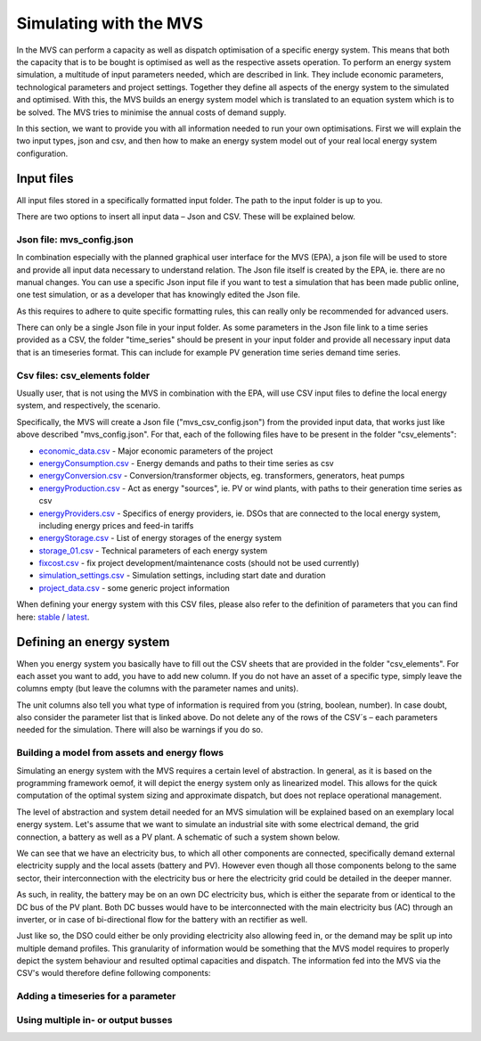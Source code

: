 =======================
Simulating with the MVS
=======================

In the MVS can perform a capacity as well as dispatch optimisation of a specific energy system. This means that both the capacity that is to be bought is optimised as well as the respective assets operation. To perform an energy system simulation, a multitude of input parameters needed, which are described in link. They include economic parameters, technological parameters and project settings. Together they define all aspects of the energy system to the simulated and optimised. With this, the MVS builds an energy system model which is translated to an equation system which is to be solved. The MVS tries to minimise the annual costs of demand supply.

In this section, we want to provide you with all information needed to run your own optimisations. First we will explain the two input types, json and csv, and then how to make an energy system model out of your real local energy system configuration.

Input files
-----------

All input files stored in a specifically formatted input folder. The path to the input folder is up to you.

.. image:: images/folder_structure_inputs.png
 :width: 200

There are two options to insert all input data – Json and CSV. These will be explained below.

Json file: mvs_config.json
##########################

In combination especially with the planned graphical user interface for the MVS (EPA), a json file will be used to store and provide all input data necessary to understand relation. The Json file itself is created by the EPA, ie. there are no manual changes. You can use a specific Json input file if you want to test a simulation that has been made public online, one test simulation, or as a developer that has knowingly edited the Json file.

As this requires to adhere to quite specific formatting rules, this can really only be recommended for advanced users.

There can only be a single Json file in your input folder. As some parameters in the Json file link to a time series provided as a CSV, the folder "time_series" should be present in your input folder and provide all necessary input data that is an timeseries format. This can include for example PV generation time series demand time series.

Csv files: csv_elements folder
##############################

Usually user, that is not using the MVS in combination with the EPA, will use CSV input files to define the local energy system, and respectively, the scenario.

Specifically, the MVS will create a Json file ("mvs_csv_config.json") from the provided input data, that works just like above described "mvs_config.json".
For that, each of the following files have to be present in the folder "csv_elements":

- `economic_data.csv <https://github.com/rl-institut/mvs_eland/blob/dev/inputs/csv_elements/economic_data.csv>`_ - Major economic parameters of the project
- `energyConsumption.csv  <https://github.com/rl-institut/mvs_eland/blob/dev/inputs/csv_elements/energyConsumption.csv>`_ - Energy demands and paths to their time series as csv
- `energyConversion.csv <https://github.com/rl-institut/mvs_eland/blob/dev/inputs/csv_elements/energyConversion.csv>`_ - Conversion/transformer objects, eg. transformers, generators, heat pumps
- `energyProduction.csv <https://github.com/rl-institut/mvs_eland/blob/dev/inputs/csv_elements/energyProduction.csv>`_ - Act as energy "sources", ie. PV or wind plants, with paths to their generation time series as csv
- `energyProviders.csv <https://github.com/rl-institut/mvs_eland/blob/dev/inputs/csv_elements/energyProviders.cs>`_ - Specifics of energy providers, ie. DSOs that are connected to the local energy system, including energy prices and feed-in tariffs
- `energyStorage.csv <https://github.com/rl-institut/mvs_eland/blob/dev/inputs/csv_elements/energyStorage.csv>`_ - List of energy storages of the energy system
- `storage_01.csv <https://github.com/rl-institut/mvs_eland/blob/dev/inputs/csv_elements/storage_01.csv>`_ - Technical parameters of each energy system
- `fixcost.csv <https://github.com/rl-institut/mvs_eland/blob/dev/inputs/csv_elements/fixcost.csv>`_ - fix project development/maintenance costs (should not be used currently)
- `simulation_settings.csv <https://github.com/rl-institut/mvs_eland/blob/dev/inputs/csv_elements/simulation_settings.csv>`_ - Simulation settings, including start date and duration
- `project_data.csv <https://github.com/rl-institut/mvs_eland/blob/dev/inputs/csv_elements/project_data.csv>`_ - some generic project information

When defining your energy system with this CSV files, please also refer to the definition of parameters that you can find here: `stable <https://mvs-eland.readthedocs.io/en/stable/MVS_parameters.html>`_ / `latest <https://mvs-eland.readthedocs.io/en/latest/MVS_parameters.html>`_.

Defining an energy system
-------------------------

When you energy system you basically have to fill out the CSV sheets that are provided in the folder "csv_elements". For each asset you want to add, you have to add new column. If you do not have an asset of a specific type, simply leave the columns empty (but leave the columns with the parameter names and units).

The unit columns also tell you what type of information is required from you (string, boolean, number). In case doubt, also consider the parameter list that is linked above. Do not delete any of the rows of the CSV´s – each parameters needed for the simulation. There will also be warnings if you do so.

Building a model from assets and energy flows
#############################################

Simulating an energy system with the MVS requires a certain level of abstraction. In general, as it is based on the programming framework oemof, it will depict the energy system only as linearized model. This allows for the quick computation of the optimal system sizing and approximate dispatch, but does not replace operational management.

The level of abstraction and system detail needed for an MVS simulation will be explained based on an exemplary local energy system. Let's assume that we want to simulate an industrial site with some electrical demand, the grid connection, a battery as well as a PV plant. A schematic of such a system shown below.

.. image:: images/energy_system.png
 :width: 200

We can see that we have an electricity bus, to which all other components are connected, specifically demand external electricity supply and the local assets (battery and PV). However even though all those components belong to the same sector, their interconnection with the electricity bus or here the electricity grid could be detailed in the deeper manner.

As such, in reality, the battery may be on an own DC electricity bus, which is either the separate from or identical to the DC bus of the PV plant. Both DC busses would have to be interconnected with the main electricity bus (AC) through an inverter, or in case of bi-directional flow for the battery with an rectifier as well.

Just like so, the DSO could either be only providing electricity also allowing feed in, or the demand may be split up into multiple demand profiles. This granularity of information would be something that the MVS model requires to properly depict the system behaviour and resulted optimal capacities and dispatch. The information fed into the MVS via the CSV's would therefore define following components:

.. image:: images/energy_system_model.png
 :width: 200

Adding a timeseries for a parameter
###################################

Using multiple in- or output busses
###################################
